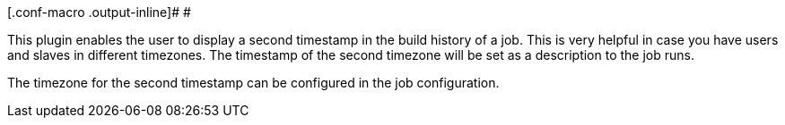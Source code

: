 [.conf-macro .output-inline]# #

This plugin enables the user to display a second timestamp in the build
history of a job. This is very helpful in case you have users and slaves
in different timezones. The timestamp of the second timezone will be set
as a description to the job runs.

The timezone for the second timestamp can be configured in the job
configuration.
